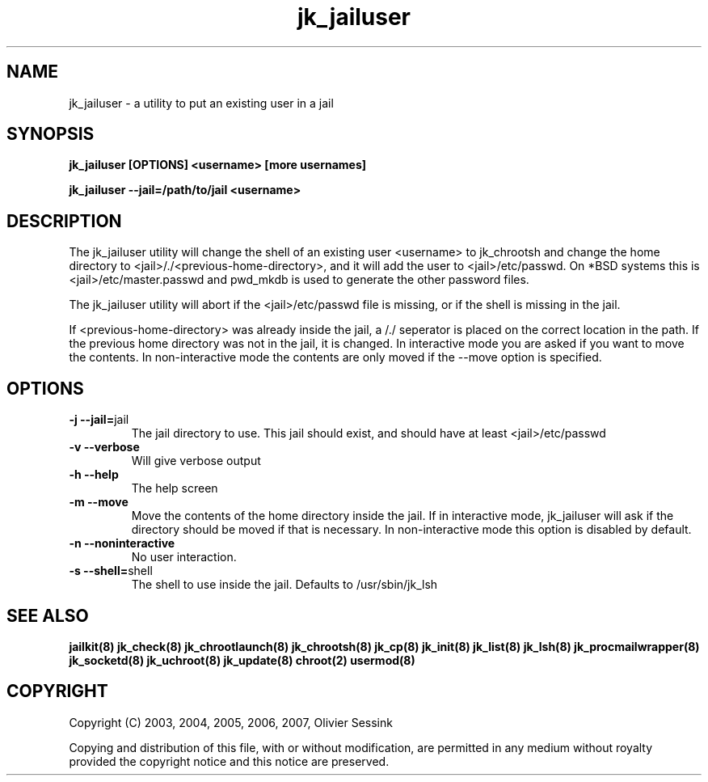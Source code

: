 .TH jk_jailuser 8 17-07-2007 JAILKIT jk_jailuser

.SH NAME
jk_jailuser \- a utility to put an existing user in a jail

.SH SYNOPSIS

.B jk_jailuser [OPTIONS] <username> [more usernames]

.B jk_jailuser --jail=/path/to/jail <username>

.SH DESCRIPTION

The jk_jailuser utility will change the shell of an existing user <username> to jk_chrootsh and change the home directory to <jail>/./<previous-home-directory>, and it will add the user to <jail>/etc/passwd. On *BSD systems this is <jail>/etc/master.passwd and pwd_mkdb is used to generate the other password files.

The jk_jailuser utility will abort if the <jail>/etc/passwd file is missing, or if the shell is missing in the jail.

If <previous-home-directory> was already inside the jail, a /./ seperator is placed on the correct location in the path. If the previous home directory was not in the jail, it is changed. In interactive mode you are asked if you want to move the contents. In non-interactive mode the contents are only moved if the --move option is specified.

.SH OPTIONS

.TP
.BR \-j\ \-\-jail= jail
The jail directory to use. This jail should exist, and should have at least <jail>/etc/passwd
.TP
.BR \-v\ \-\-verbose
Will give verbose output
.TP
.BR \-h\ \-\-help
The help screen
.TP
.BR \-m\ \-\-move
Move the contents of the home directory inside the jail. If in interactive mode, jk_jailuser will ask if the directory should be moved if that is necessary. In non-interactive mode this option is disabled by default.
.TP
.BR \-n\ \-\-noninteractive
No user interaction.
.TP
.BR \-s\ \-\-shell= shell
The shell to use inside the jail. Defaults to /usr/sbin/jk_lsh

.SH "SEE ALSO"
.BR jailkit(8)
.BR jk_check(8)
.BR jk_chrootlaunch(8)
.BR jk_chrootsh(8)
.BR jk_cp(8)
.BR jk_init(8)
.BR jk_list(8)
.BR jk_lsh(8)
.BR jk_procmailwrapper(8)
.BR jk_socketd(8)
.BR jk_uchroot(8)
.BR jk_update(8)
.BR chroot(2)
.BR usermod(8)

.SH COPYRIGHT

Copyright (C) 2003, 2004, 2005, 2006, 2007, Olivier Sessink

Copying and distribution of this file, with or without modification,
are permitted in any medium without royalty provided the copyright
notice and this notice are preserved.
